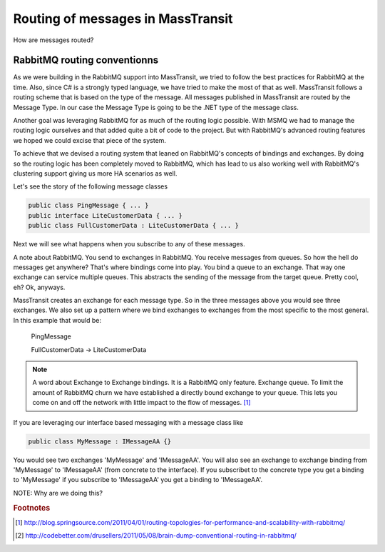 Routing of messages in MassTransit
""""""""""""""""""""""""""""""""""

How are messages routed?

RabbitMQ routing conventionns
'''''''''''''''''''''''''''''

As we were building in the RabbitMQ support into MassTransit, we tried to follow the best
practices for RabbitMQ at the time. Also, since C# is a strongly typed language,
we have tried to make the most of that as well. MassTransit follows a routing scheme
that is based on the type of the message. All messages published in MassTransit are
routed by the Message Type. In our case the Message Type is going to be the .NET type of
the message class.

Another goal was leveraging RabbitMQ for as much of the routing logic possible. With MSMQ
we had to manage the routing logic ourselves and that added quite a bit of code to the project.
But with RabbitMQ's advanced routing features we hoped we could excise that piece of the system.

To achieve that we devised a routing system that leaned on RabbitMQ's concepts of bindings
and exchanges. By doing so the routing logic has been completely moved to RabbitMQ, which
has lead to us also working well with RabbitMQ's clustering support giving us more HA scenarios
as well.

Let's see the story of the following message classes

.. sourcecode:: csharp

  public class PingMessage { ... }
  public interface LiteCustomerData { ... }
  public class FullCustomerData : LiteCustomerData { ... }

Next we will see what happens when you subscribe to any of these messages.

A note about RabbitMQ. You send to exchanges in RabbitMQ. You receive messages
from queues. So how the hell do messages get anywhere? That's where
bindings come into play. You bind a queue to an exchange. That way one exchange
can service multiple queues. This abstracts the sending of the message from
the target queue. Pretty cool, eh? Ok, anyways.

MassTransit creates an exchange for each message type. So in the three messages
above you would see three exchanges. We also set up a pattern where we bind
exchanges to exchanges from the most specific to the most general. In this
example that would be:

  PingMessage

  FullCustomerData -> LiteCustomerData



.. NOTE::

  A word about Exchange to Exchange bindings. It is a RabbitMQ only feature.
  Exchange queue. To limit the amount of RabbitMQ churn we have established a
  directly bound exchange to your queue. This lets you come on and off the network with
  little impact to the flow of messages. [#churn]_

If you are leveraging our interface based messaging with a message class like

.. sourcecode:: csharp

  public class MyMessage : IMessageAA {}

You would see two exchanges 'MyMessage' and 'IMessageAA'. You will also see an
exchange to exchange binding from 'MyMessage' to 'IMessageAA' (from concrete
to the interface). If you subscribet to the concrete type you get a binding to
'MyMessage' if you subscribe to 'IMessageAA' you get a binding to 'IMessageAA'.

NOTE: Why are we doing this?

.. rubric:: Footnotes

.. [#churn] http://blog.springsource.com/2011/04/01/routing-topologies-for-performance-and-scalability-with-rabbitmq/
.. [#dump] http://codebetter.com/drusellers/2011/05/08/brain-dump-conventional-routing-in-rabbitmq/
